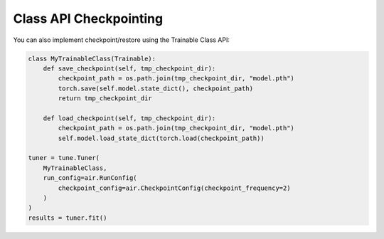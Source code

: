 Class API Checkpointing
~~~~~~~~~~~~~~~~~~~~~~~

You can also implement checkpoint/restore using the Trainable Class API:

.. code-block:: python

    class MyTrainableClass(Trainable):
        def save_checkpoint(self, tmp_checkpoint_dir):
            checkpoint_path = os.path.join(tmp_checkpoint_dir, "model.pth")
            torch.save(self.model.state_dict(), checkpoint_path)
            return tmp_checkpoint_dir

        def load_checkpoint(self, tmp_checkpoint_dir):
            checkpoint_path = os.path.join(tmp_checkpoint_dir, "model.pth")
            self.model.load_state_dict(torch.load(checkpoint_path))

    tuner = tune.Tuner(
        MyTrainableClass,
        run_config=air.RunConfig(
            checkpoint_config=air.CheckpointConfig(checkpoint_frequency=2)
        )
    )
    results = tuner.fit()
